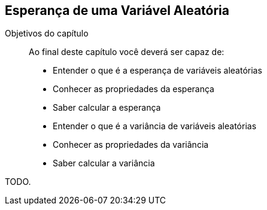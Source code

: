 == Esperança de uma Variável Aleatória

:cap: cap5

.Objetivos do capítulo
____
Ao final deste capítulo você deverá ser capaz de:

* Entender o que é a esperança de variáveis aleatórias
* Conhecer as propriedades da esperança
* Saber calcular a esperança
* Entender o que é a variância de variáveis aleatórias
* Conhecer as propriedades da variância
* Saber calcular a variância
____

TODO.
